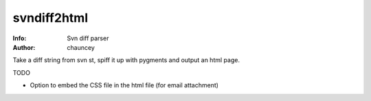 =============
svndiff2html
=============

:Info: Svn diff parser
:Author: chauncey

Take a diff string from svn st, spiff it up with pygments and output an html page.

TODO
    
- Option to embed the CSS file in the html file (for email attachment)
